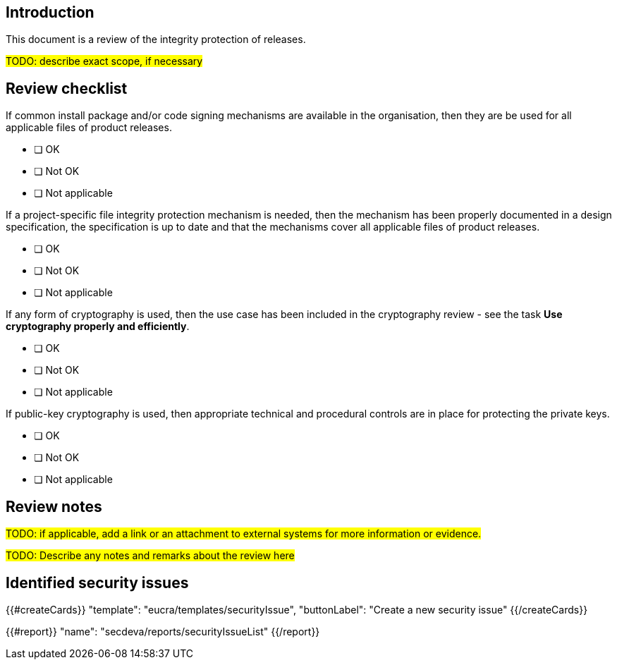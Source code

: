 == Introduction

This document is a review of the integrity protection of releases.

#TODO: describe exact scope, if necessary#

== Review checklist

If common install package and/or code signing mechanisms are available in the organisation, then they are be used for all applicable files of product releases.

* [ ] OK
* [ ] Not OK
* [ ] Not applicable

If a project-specific file integrity protection mechanism is needed, then the mechanism has been properly documented in a design specification, the specification is up to date and that the mechanisms cover all applicable files of product releases.

* [ ] OK
* [ ] Not OK
* [ ] Not applicable

If any form of cryptography is used, then the use case has been included in the cryptography review - see the task *Use cryptography properly and efficiently*.

* [ ] OK
* [ ] Not OK
* [ ] Not applicable

If public-key cryptography is used, then appropriate technical and procedural controls are in place for protecting the private keys.

* [ ] OK
* [ ] Not OK
* [ ] Not applicable

== Review notes

#TODO: if applicable, add a link or an attachment to external systems for more information or evidence.#

#TODO: Describe any notes and remarks about the review here#

== Identified security issues

{{#createCards}}
  "template": "eucra/templates/securityIssue",
  "buttonLabel": "Create a new security issue"
{{/createCards}}

{{#report}}
  "name": "secdeva/reports/securityIssueList"
{{/report}}
